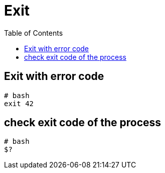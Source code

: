 = Exit
:toc:
:toc-placement!:

toc::[]

[[exit-with-error-code]]
Exit with error code
--------------------

[source,bash]
----
# bash
exit 42
----

[[check-exit-code-of-the-process]]
check exit code of the process
------------------------------

[source,bash]
----
# bash
$?
----
